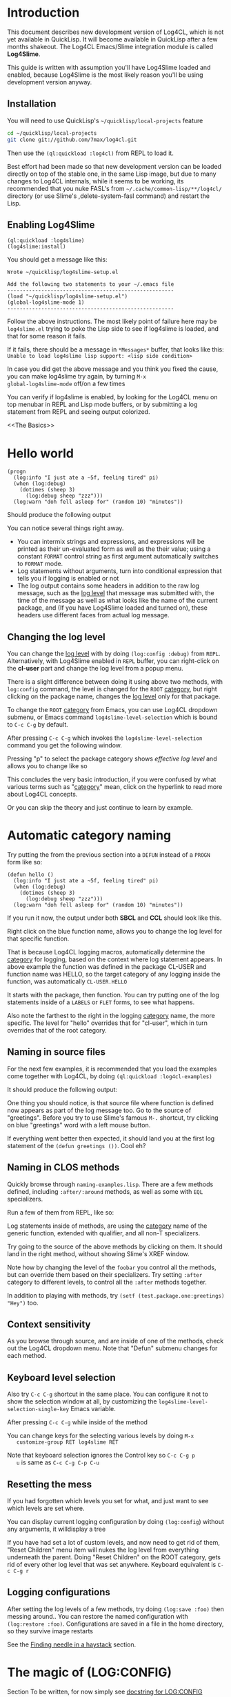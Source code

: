 #+LINK: QuickLisp http://www.quicklisp.org
#+LINK: branch http://github.com/7max/log4cl/tree/%s
#+LINK: src http://github.com/7max/log4cl/blob/master/src/%s.lisp
#+OPTIONS: toc:nil

* Introduction

This document describes new development version of Log4CL, which is
not yet available in QuickLisp. It will become available in QuickLisp
after a few months shakeout. The Log4CL Emacs/Slime integration module
is called *Log4Slime*.

This guide is written with assumption you'll have Log4Slime loaded and
enabled, because Log4Slime is the most likely reason you'll be using
development version anyway.

** Installation

You will need to use QuickLisp's =~/quicklisp/local-projects= feature

#+BEGIN_SRC sh
  cd ~/quicklisp/local-projects
  git clone git://github.com/7max/log4cl.git 
#+END_SRC

Then use the =(ql:quickload :log4cl)= from REPL to load it. 

Best effort had been made so that new development version can be
loaded directly on top of the stable one, in the same Lisp image, but
due to many changes to Log4CL internals, while it seems to be working,
its recommended that you nuke FASL's from
=~/.cache/common-lisp/**/log4cl/= directory (or use Slime's
,delete-system-fasl command) and restart the Lisp.

** Enabling Log4Slime

#+BEGIN_SRC common-lisp
(ql:quickload :log4slime)
(log4slime:install)
#+END_SRC
   
You should get a message like this:

#+BEGIN_EXAMPLE
Wrote ~/quicklisp/log4slime-setup.el

Add the following two statements to your ~/.emacs file
------------------------------------------------------
(load "~/quicklisp/log4slime-setup.el")
(global-log4slime-mode 1)
------------------------------------------------------
#+END_EXAMPLE

Follow the above instructions. The most likely point of failure here
may be =log4slime.el= trying to poke the Lisp side to see if log4slime
is loaded, and that for some reason it fails.

If it fails, there should be a message in =*Messages*= buffer, that looks
like this: =Unable to load log4slime lisp support: <lisp side condition>=

In case you did get the above message and you think you fixed the
cause, you can make log4slime try again, by turning =M-x
global-log4slime-mode= off/on a few times

You can verify if log4slime is enabled, by looking for the Log4CL menu
on top menubar in REPL and Lisp mode buffers, or by submitting a log
statement from REPL and seeing output colorized.

<<The Basics>>
* Hello world
#+BEGIN_SRC common-lisp
  (progn
    (log:info "I just ate a ~5f, feeling tired" pi) 
    (when (log:debug)
      (dotimes (sheep 3)
        (log:debug sheep "zzz")))
    (log:warn "doh fell asleep for" (random 10) "minutes"))
#+END_SRC

  Should produce the following output
  [[file:./images/screenshot-12.png]]
  
  You can notice several things right away.

  * You can intermix strings and expressions, and expressions will be
    printed as their un-evaluated form as well as the their value;
    using a constant =FORMAT= control string as first argument
    automatically switches to =FORMAT= mode.
  * Log statements without arguments, turn into conditional expression
    that tells you if logging is enabled or not
  * The log output contains some headers in addition to the raw log
    message, such as the [[level][log level]] that message was submitted with,
    the time of the message as well as what looks like the name of the
    current package, and (If you have Log4Slime loaded and turned on),
    these headers use different faces from actual log message.

** Changing the log level
   You can change the [[level][log level]] with by doing
   =(log:config :debug)= from =REPL=. Alternatively, with
   Log4Slime enabled in =REPL= buffer, you can right-click on the
   *cl-user* part and change the log level from a popup menu.

   [[file:./images/screenshot-15.png]]

   There is a slight difference between doing it using above two
   methods, with =log:config= command, the level is changed for the
   =ROOT= [[category][category]], but right clicking on the package
   name, changes the [[level][log level]] only for that package.

   To change the =ROOT= [[category][category]] from Emacs, you can use Log4CL
   dropdown submenu, or Emacs command =log4slime-level-selection= which
   is bound to =C-c C-g= by default.

   After pressing =C-c C-g= which invokes the =log4slime-level-selection= command
   you get the following window.

   [[file:./images/screenshot-11.png]]

   Pressing "p" to select the package category shows [[effective log level]]
   and allows you to change like so

   [[file:./images/screenshot-10.png]]

   This concludes the very basic introduction, if you were confused by
   what various terms such as "[[category][category]]" mean, click on the hyperlink
   to read more about Log4CL concepts.

   Or you can skip the theory and just continue to learn by example.

<<naming>>
* Automatic category naming
  Try putting the from the previous section into a =DEFUN= instead of a
  =PROGN= form like so:

#+BEGIN_SRC common-lisp
  (defun hello ()
    (log:info "I just ate a ~5f, feeling tired" pi) 
    (when (log:debug)
      (dotimes (sheep 3)
        (log:debug sheep "zzz")))
    (log:warn "doh fell asleep for" (random 10) "minutes"))
#+END_SRC
  If you run it now, the output under both *SBCL* and *CCL* should
  look like this.
  
  [[file:./images/screenshot-16.png]]

  Right click on the blue function name, allows you to change the log
  level for that specific function.
  
  That is because Log4CL logging macros, automatically determine the
  [[category]] for logging, based on the context where log statement
  appears. In above example the function was defined in the package
  CL-USER and function name was HELLO, so the target category of any
  logging inside the function, was automatically =CL-USER.HELLO=
  
  It starts with the package, then function. You can try
  putting one of the log statements inside of a =LABELS= or =FLET=
  forms, to see what happens.

  Also note the farthest to the right in the logging [[category]]
  name, the more specific. The level for "hello" overrides that for
  "cl-user", which in turn overrides that of the root category.

** Naming in source files
   
  For the next few examples, it is recommended that you load the
  examples come together with Log4CL, by doing =(ql:quickload :log4cl-examples)=

  It should produce the following output:

  [[file:./images/screenshot-17.png]]
  
  One thing you should notice, is that source file where function is
  defined now appears as part of the log message too. Go to the source
  of "greetings". Before you try to use Slime's famous =M-.= shortcut, try
  clicking on blue "greetings" word with a left mouse button.

  If everything went better then expected, it should land you at the first
  log statement of the =(defun greetings ())=. Cool eh?

** Naming in CLOS methods 

  Quickly browse through =naming-examples.lisp=. There are a few methods defined,
  including =:after/:around= methods, as well as some with =EQL= specializers. 
  
  Run a few of them from REPL, like so:

  [[file:./images/screenshot-18.png]]
  
  Log statements inside of methods, are using the [[category]] name of the 
  generic function, extended with qualifier, and all non-T specializers.

  Try going to the source of the above methods by clicking on them. It should land
  in the right method, without showing Slime's XREF window.
  
  Note how by changing the level of the =foobar= you control all the
  methods, but can override them based on their specializers. Try
  setting =:after= category to different levels, to control all
  the =:after= methods together.

  In addition to playing with methods, try =(setf (test.package.one:greetings) "Hey")= too.
  
** Context sensitivity
 
  As you browse through source, and are inside of one of the methods, 
  check out the Log4CL dropdown menu. Note that "Defun" submenu changes
  for each method.

  [[file:./images/screenshot-19.png]]

** Keyboard level selection
   Also try =C-c C-g= shortcut in the same place. You can configure it
   not to show the selection window at all, by customizing the
   =log4slime-level-selection-single-key= Emacs variable.

   After pressing =C-c C-g= while inside of the method
   [[file:./images/screenshot-20.png]]

   You can change keys for the selecting various levels by doing =M-x
   customize-group RET log4slime RET=

   Note that keyboard selection ignores the Control key so =C-c C-g p
   u= is same as =C-c C-g C-p C-u=

** Resetting the mess

   If you had forgotten which levels you set for what, and just want
   to see which levels are set where.

   You can display current logging configuration by doing
   =(log:config=) without any arguments, it willdisplay a tree

   [[file:./images/screenshot-23.png]]

   If you have had set a lot of custom levels, and now need to get rid
   of them, "Reset Children" menu item will nukes the log level from
   everything underneath the parent. Doing "Reset Children" on the
   ROOT category, gets rid of every other log level that was set
   anywhere. Keyboard equivalent is =C-c C-g r=

  [[file:./images/screenshot-22.png]]
 
** Logging configurations

  After setting the log levels of a few methods, try doing =(log:save :foo)= 
  then messing around.. You can restore the named configuration with 
  =(log:restore :foo)=. Configurations are saved in a file in the
  home directory, so they survive image restarts

  See the [[needle][Finding needle in a haystack]] section.

* The magic of (LOG:CONFIG)
  Section To be written, for now simply see [[src:configurator][docstring for LOG:CONFIG]]

  Read the docstring and play with options, below are a few examples:

  [[file:./images/screenshot-25.png]]

* Pattern Layout

  Section to be written, for now see docstring for
  [[src:pattern-layout][docstring for PATTERN-LAYOUT]]

* Common Practices
  Some common recipes.
** Log levels for production
   Generally log levels =INFO= and below, are used in normal
   operations of software, while levels higher then =INFO= are used
   by programmers.

   * =FATAL= is used for un-recoverable errors, that
     require restart of an application or major component, the =FATAL=
     messages are to inform the user that something had died in a 
     way that should not normally happen.

   * =ERROR= is for serious but generally recoverable errors, that occur
     doing a normal operation of software. File not found, or such.

   * =WARN= is for "suspicious" things, or to inform the user that
     some automatic corrective action had failed. Maximum number of retries reached
     or such.

   * =INFO= is for informing on major steps that software is performing, and
     is usually thought of the maximum log level used in normal operations, its
     "Say what you are doing but don't flood" type of messages.

   By default Log4CL is configured with root category having =INFO=
   log level.

<<development>>
** Log levels for development

   =DEBUG= is for for informing about detailed steps taken by operations
   and printing intermediate values. 

   =TRACE= is for very detailed debugging, like printing variables inside
   loops and such.

   =DEBU1..DEBU9= log levels are numerically around the =TRACE= and can be used
   if you need more granularity. One possibility is that =(log:expr)= macro, can
   be configured via =LOG:PACKAGE-OPTIONS= mechanism, to use different
   log level then =DEBUG= and can set to use one of the extra levels.
   

   =OFF= log level is very important counter-part for =DEBUG= and
   =TRACE=.  Its used for "narrowing things down in reverse", which is
   described in the next section

<<needle>>
** Finding needle in a haystack
   Programmers often need to concentrate on a specific area of their
   software.  With traditional non-hierarchical logging system,
   having a lot of debug sprinkled around the code, flood the
   programmers with a lot of information they don't need, and makes
   it hard to find the messages relevant to the problem being
   debugged.

   Because Log4CL is hierarchical, its easy to narrow down the
   logging, to focus on exactly the right area, by using the
   following process.
   
   1. Turn =DEBUG= on for the root category, or entire package and
      then run your code through the functionality that you are
      focusing on. REPL will fill with a lot of debugging output.

   2. Right-click on each message that is not related to a problem,
      and turn the corresponding category =OFF=. You can how go wide
      or narrow, turn off entire packages or source files, or by
      individual methods, functions or local functions. If you went
      too far, use *Reset children* command on the parent category.

      If you use CLOS, use the category hierarchy to your advantage,
      if for example you think problem relates to before or after
      method, you can can control logging for all :AFTER methods of
      generic function by clicking :after category in 
      =(<gf name> :after <specializer> ...)=

   3. Once you narrowed down the logging to your liking, you can
      quickly save that configuration of log levels with
      =(LOG:SAVE)=, and later (may be in a different image, or even
      different machine) restore it with =(LOG:RESTORE)=, and you can
      give these saved configuration names, such as
      =(LOG:SAVE :bug-123)=
   
* Glossary

  Very small glossary of Log4CL concepts

<<logger>><<category>>
** Loggers and categories
  Loggers are named singleton objects that form a hierarchy, and are
  sources of log messages, or more correctly entry points where log
  message enter the logging system.  Each call to a logging macro like
  =(log:debug ...)= operates on a specific logger object 
  (See also [[naming]] section).
  
  Logger's unique name is called "logger's category", or "category
  name". Loggers form a hierarchy, based on their category names,
  where child loggers have their category name prefixed by that of the
  parent, followed by a dot. So if we have loggers *A*, *A.B*, *A.B.C*
  and *A.B.D* then logger *A* is parent of *A.B*, which has two
  children *A.B.C* and *A.B.D* - as shown on below diagram.  (Note:
  ROOT logger category name is empty string)

  : ROOT---A---A.B---A.B.C
  :              |
  :              \---A.B.D

  Because loggers are singletons, logger category name is usually shortened to just
  /CATEGORY/ and is used inter-changeably with the word /LOGGER/; the convention
  is that thing is "a logger" when talking about actual Lisp object, and
  "category" otherwise.
  
  Each logger can have a [[level][log level]] threshold, or if its
  does not have one, it inherits one from its parent. To ensure that
  for any logger, an [[effective log level]] can be determined, the ROOT
  logger always have a level.

  Loggers will only pass through messages, if logger's threshold level
  is equal or greater verbosity, then log message. For example if in
  above example logger A is configured with /info/ log level, then
  =(log:warn ...)= and =(log:info)= messages will be passed through,
  but =(log:debug)= messages would not.

<<appender>>
** Appenders 

   Appenders process log messages by writing them to files, or
   displaying them on the screen. Appenders attach to a specific
   logger, and each logger can have many appenders attached.

   When a log message passes through a logger that has appenders, they
   are all called in turn to do appender specific processing, be it
   writing log message to a file, or a terminal. After all of logger's
   appenders had processed the message, its passed on to the parent
   logger.

   So log messages inheritance flows in reverse order from the log
   level one, tricking up from child loggers towards root, with below
   exception.

   Each logger has a property called /additivity/, which is =T= by
   default, which controls the above process. When additivity is
   =NIL=, logger is called non-additive and any messages that reach
   it, will not be passed to the parents.

   Usually only root logger, or non non-additive loggers will have any
   appenders attached to them.

<<layout>>
** Layouts
   When appender decide they want to process the log message, they format
   the log message by means of a layout. Layout is a separate object, that attaches
   to each appender, and is responsible for the textual formatting of the message.

   So while appender provides and manages any serialization for the
   stream to write to, the layout is actually formatting the log
   message into that stream.

   Log4CL provides two layouts, SIMPLE-LAYOUT which is well, simple,
   and a very configurable PATTERN-LAYOUT, which specifies the formatting
   of log messages by mean of printf/format like control string.

   Easiest way to use the pattern layout, is by using [[src:configurator][LOG:CONFIG]]
   command to select between several predefined formats.

   Or you can look for list of all supported format documentation for
   the [[src:pattern-layout][PATTERN-LAYOUT]] class. Please note that if you are
   drafting your own format, that Log4SLime fontification relies on
   regular expressions and the log messages being in a certain
   order. If your layout is not a minor modification of an built-in
   one, the Log4Slime fontification may stop working.  You can of
   course adjust the regular expressions used by Log4Slime to match
   your own custom layout to compensate.
   
<<level>><<log level>>
** Log Levels
  In Log4CL log levels are numeric constants, in order of increased
  verbosity: 

  - Turn off logging =0=OFF=
  - Standard log levels =1=FATAL=, =2=ERROR=, =3=WARN=, =4=INFO=, =5=DEBUG=
  - Extra debug levels =6..9= named =DEBU1= through =DEBU4= 
  - Standard log level =10=TRACE=
  - Extra debug level =11..15= named =DEBU5= through =DEBU9=

<<effective>>
** Effective log level
   Effective log level of the logger *X* is determined as follows.

   1. If logger has level threshold set, then this level is the effective log level.
   2. If logger is not first child of a parent, whose category is same as the package 
      name logger was instantiated from, the effective log level of *X* is the effective
      log level of its parent logger.
   3. If logger is first child of a parent *P* named same as package,
      and there exists a sibling logger *S*, with the last part of
      category name equal to that of a source file logger *X* was
      instantiated from, and *S* has a level threshold set, that level
      is effective level of logger *X*
   4. Otherwise effective level of logger *X* is effective level of its parent.

  ROOT logger always has a level threshold set, so above steps always
  result in a valid log level.

  Effective log level is returned by the function =(log4cl:effective-log-level LOGGER)= 
* FAQ
** I don't see log messages from other threads.
The =*TERMINAL-IO*= value bound in the other threads is probably different and points  
to other place (likely =*inferior-lisp*= buffer under Slime)

1. =(log:config :sane2)= will copy messages from other threads to =REPL=
   while continuing output to thread specific =*TERMINAL-IO*= (=REPL=
   thread will still only log to =REPL=)

2. =(log:config :sane :this-console)= will redirect all logging to current console
   regardless of thread local values of =*TERMINAL-IO*=

** Why Log4CL starts its own thread, and how I get rid of it
   Its a flusher thread to flush the appenders, it increases
   performance greatly when there is a lot of logging.oe
   
   You can stop it by calling =(log4cl:stop-hierarchy-watcher-thread)=

   On SBCL Log4CL uses =*EXIT-HOOKS*= and =*SAVE-HOOKS*= to
   automatically flush all appenders on exit, so that last second of
   logging is not lost, and to terminate the watcher thread when
   saving image, which can't be done with multiple threads running.

** I'd like just the log messages, and not all the extra stuff

   Use pattern layout with just %m%n format (message + newline)

** How do I log into a file
   =(log:config :daily "file.txt")= which will be backed up each day to
   =file.txt.YYYYMMDD=

*** I want both log file and backup log file to have YYYYMMDD prefix or roll once per week

   =(log:config :daily "file.txt.%Y%m%d")= file will roll when %Y%m%d expansion
   changes.
*** What about just one plain file, without rolling
   =(log:config :daily "file.txt" :backup nil)=
   









